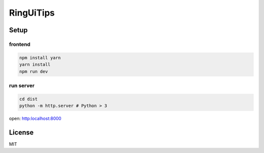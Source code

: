 ===========================
RingUiTips
===========================

Setup
===========================

frontend
---------------------------

.. code-block:: shell

	npm install yarn
	yarn install
	npm run dev

run server
---------------------------

.. code-block:: shell

	cd dist
	python -m http.server # Python > 3

open: http:localhost:8000

License
===========================

MIT

